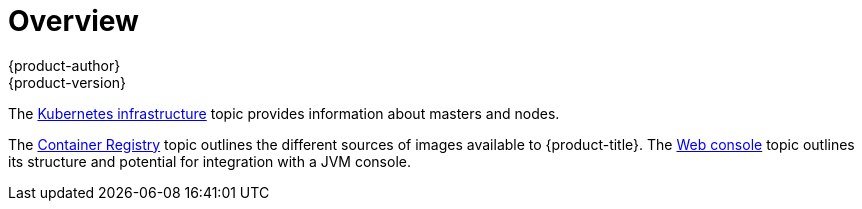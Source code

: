 [[architecture-infrastructure-components-overview]]
= Overview
{product-author}
{product-version}
:data-uri:
:icons:
:experimental:

The xref:kubernetes_infrastructure.adoc#architecture-infrastructure-components-kubernetes-infrastructure[Kubernetes infrastructure] topic
provides information about masters and nodes.

The xref:image_registry.adoc#architecture-infrastructure-components-image-registry[Container Registry] topic outlines the different
sources of images available to {product-title}. The xref:web_console.adoc#architecture-infrastructure-components-web-console[Web
console] topic outlines its structure and potential for integration with a JVM
console.
